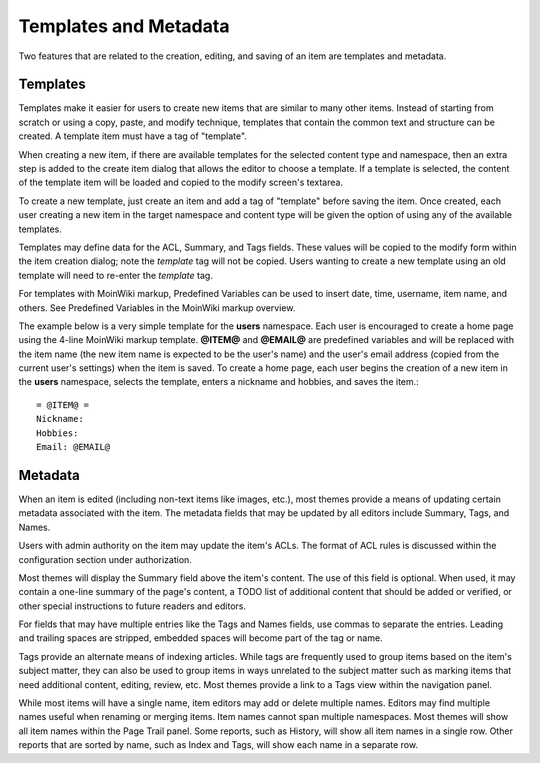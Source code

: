 ======================
Templates and Metadata
======================

Two features that are related to the creation, editing, and saving of an
item are templates and metadata.

Templates
=========

Templates make it easier for users to create new items that
are similar to many other items.
Instead of starting from scratch or using a copy, paste, and modify technique,
templates that contain the common text and structure can be created. A
template item must have a tag of "template".

When creating a new item, if there are available templates for
the selected content type and namespace, then an extra step is added to the
create item dialog that allows the editor to choose a template. If a template is selected, the
content of the template item will be loaded and copied to the
modify screen's textarea.

To create a new template, just create an item and add a tag of "template"
before saving the item. Once created, each user creating a new item in the
target namespace and content type will be given the option of using any
of the available templates.

Templates may define data for the ACL, Summary, and Tags fields. These values
will be copied to the modify form within the item creation dialog; note the `template`
tag will not be copied. Users wanting to create a new template using an old
template will need to re-enter the `template` tag.

For templates with MoinWiki markup, Predefined Variables can be used to insert
date, time, username, item name, and others. See Predefined Variables
in the MoinWiki markup overview.

The example below is a very simple template for the **users** namespace. Each user
is encouraged to create a home page using the 4-line MoinWiki markup template.
**@ITEM@** and **@EMAIL@** are predefined variables and will be replaced with
the item name (the new item name is expected to be the user's name) and the user's
email address (copied from the current user's settings) when the item is saved.
To create a home page, each user begins the creation of a new item in the **users** namespace,
selects the template, enters a nickname and hobbies, and saves the item.::

    = @ITEM@ =
    Nickname:
    Hobbies:
    Email: @EMAIL@


Metadata
=========

When an item is edited (including non-text items like images, etc.),
most themes provide a means of updating certain metadata
associated with the item. The metadata fields that may be updated by
all editors include Summary, Tags, and Names.

Users with admin authority on the item may update the item's ACLs.
The format of ACL rules is discussed within the configuration section under
authorization.

Most themes will display the Summary field above the item's content. The
use of this field is optional. When used, it may contain a one-line
summary of the page's content, a TODO list of additional content that
should be added or verified, or other special instructions to future readers
and editors.

For fields that may have multiple entries like the Tags and Names fields,
use commas to separate the entries. Leading and trailing spaces are stripped,
embedded spaces will become part of the tag or name.

Tags provide an alternate means of indexing articles. While tags are frequently
used to group items based on the item's subject matter, they can also
be used to group items in ways unrelated to the subject matter such as
marking items that need additional content, editing, review, etc. Most themes
provide a link to a Tags view within the navigation panel.

While most items will have a single name, item editors may add or delete
multiple names. Editors may find multiple names useful when renaming or
merging items. Item names cannot span multiple namespaces. Most themes
will show all item names within the Page Trail panel. Some reports, such as
History, will show all item names in a single row. Other reports that are
sorted by name, such as Index and Tags, will show each name in a separate
row.
